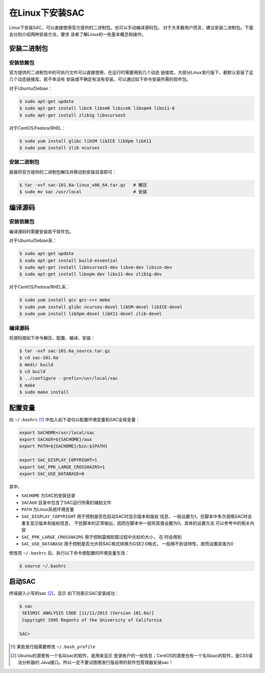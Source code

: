 .. _sec:sac-install-for-linux:

在Linux下安装SAC
================

Linux下安装SAC，可以直接使用官方提供的二进制包，也可以手动编译源码包。
对于大多数用户而言，建议安装二进制包。下面会分别介绍两种安装方法，要求
读者了解Linux的一些基本概念和操作。

安装二进制包
------------

安装依赖包
~~~~~~~~~~

官方提供的二进制包中的可执行文件可以直接使用，在运行时需要用到几个动态
链接库。大部分Linux发行版下，都默认安装了这几个动态链接库。若不幸没有
安装或不确定有没有安装，可以通过如下命令安装所需的软件包。

对于Ubuntu/Debian：

.. code:: console

    $ sudo apt-get update
    $ sudo apt-get install libc6 libsm6 libice6 libxpm4 libx11-6
    $ sudo apt-get install zlib1g libncurses5

对于CentOS/Fedora/RHEL：

.. code:: console

    $ sudo yum install glibc libSM libICE libXpm libX11
    $ sudo yum install zlib ncurses

.. _安装二进制包-1:

安装二进制包
~~~~~~~~~~~~

直接将官方提供的二进制包解压并移动到安装目录即可：

.. code:: console

    $ tar -xvf sac-101.6a-linux_x86_64.tar.gz   # 解压
    $ sudo mv sac /usr/local                    # 安装

编译源码
--------

.. _安装依赖包-1:

安装依赖包
~~~~~~~~~~

编译源码时需要安装若干软件包。

对于Ubuntu/Debian系：

.. code:: console

    $ sudo apt-get update
    $ sudo apt-get install build-essential
    $ sudo apt-get install libncurses5-dev libsm-dev libice-dev
    $ sudo apt-get install libxpm-dev libx11-dev zlib1g-dev

对于CentOS/Fedora/RHEL系：

.. code:: console

    $ sudo yum install gcc gcc-c++ make
    $ sudo yum install glibc ncurses-devel libSM-devel libICE-devel
    $ sudo yum install libXpm-devel libX11-devel zlib-devel

.. _编译源码-1:

编译源码
~~~~~~~~

将源码按如下命令解压、配置、编译、安装：

.. code:: console

    $ tar -xvf sac-101.6a_source.tar.gz
    $ cd sac-101.6a
    $ mkdir build
    $ cd build
    $ ../configure --prefix=/usr/local/sac
    $ make
    $ sudo make install

配置变量
--------

向 ``~/.bashrc``\  [1]_ 中加入如下语句以配置环境变量和SAC全局变量：

.. code:: bash

    export SACHOME=/usr/local/sac
    export SACAUX=${SACHOME}/aux
    export PATH=${SACHOME}/bin:${PATH}

    export SAC_DISPLAY_COPYRIGHT=1
    export SAC_PPK_LARGE_CROSSHAIRS=1
    export SAC_USE_DATABASE=0

其中，

-  ``SACHOME`` 为SAC的安装目录

-  ``SACAUX`` 目录中包含了SAC运行所需的辅助文件

-  ``PATH`` 为Linux系统环境变量

-  ``SAC_DISPLAY_COPYRIGHT`` 用于控制是否在启动SAC时显示版本和版权
   信息，一般设置为1。在脚本中多次调用SAC时会重复显示版本和版权信息，
   干扰脚本的正常输出，因而在脚本中一般将其值设置为0。具体的设置方法
   可以参考中的相关内容

-  ``SAC_PPK_LARGE_CROSSHAIRS`` 用于控制震相拾取过程中光标的大小， 在
   时会用到

-  ``SAC_USE_DATABASE`` 用于控制是否允许将SAC格式转换为GSE2.0格式，
   一般用不到该特性，故而设置其值为0

修改完 ``~/.bashrc`` 后，执行以下命令使配置的环境变量生效：

.. code:: console

    $ source ~/.bashrc

启动SAC
-------

终端键入小写的sac [2]_，显示 如下则表示SAC安装成功：

.. code:: console

    $ sac
     SEISMIC ANALYSIS CODE [11/11/2013 (Version 101.6a)]
     Copyright 1995 Regents of the University of California

    SAC>

.. [1]
   某些发行版需要修改 ``~/.bash_profile``

.. [2]
   Ubuntu的源里有一个名叫sac的软件，是用来显示
   登录账户的一些信息；CentOS的源里也有一个名叫sac的软件，是CSS语法分析器的
   Java接口。所以一定不要试图用发行版自带的软件包管理器安装sac！
